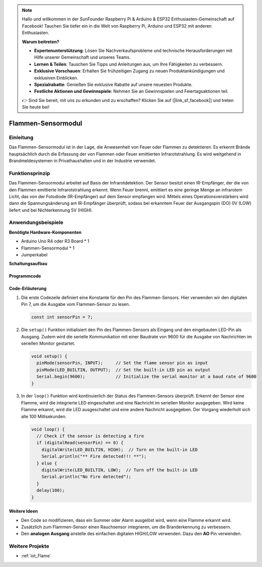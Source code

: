 .. note::

    Hallo und willkommen in der SunFounder Raspberry Pi & Arduino & ESP32 Enthusiasten-Gemeinschaft auf Facebook! Tauchen Sie tiefer ein in die Welt von Raspberry Pi, Arduino und ESP32 mit anderen Enthusiasten.

    **Warum beitreten?**

    - **Expertenunterstützung**: Lösen Sie Nachverkaufsprobleme und technische Herausforderungen mit Hilfe unserer Gemeinschaft und unseres Teams.
    - **Lernen & Teilen**: Tauschen Sie Tipps und Anleitungen aus, um Ihre Fähigkeiten zu verbessern.
    - **Exklusive Vorschauen**: Erhalten Sie frühzeitigen Zugang zu neuen Produktankündigungen und exklusiven Einblicken.
    - **Spezialrabatte**: Genießen Sie exklusive Rabatte auf unsere neuesten Produkte.
    - **Festliche Aktionen und Gewinnspiele**: Nehmen Sie an Gewinnspielen und Feiertagsaktionen teil.

    👉 Sind Sie bereit, mit uns zu erkunden und zu erschaffen? Klicken Sie auf [|link_sf_facebook|] und treten Sie heute bei!

.. _cpn_flame:

Flammen-Sensormodul
==========================

.. image:: img/03_flame_module.jpg
    :width: 400
    :align: center

Einleitung
---------------------------
Das Flammen-Sensormodul ist in der Lage, die Anwesenheit von Feuer oder Flammen zu detektieren. Es erkennt Brände hauptsächlich durch die Erfassung der von Flammen oder Feuer emittierten Infrarotstrahlung. Es wird weitgehend in Brandmeldesystemen in Privathaushalten und in der Industrie verwendet.

Funktionsprinzip
---------------------------
Das Flammen-Sensormodul arbeitet auf Basis der Infrarotdetektion. Der Sensor besitzt einen IR-Empfänger, der die von den Flammen emittierte Infrarotstrahlung erkennt. Wenn Feuer brennt, emittiert es eine geringe Menge an infrarotem Licht, das von der Fotodiode (IR-Empfänger) auf dem Sensor empfangen wird. Mittels eines Operationsverstärkers wird dann die Spannungsänderung am IR-Empfänger überprüft, sodass bei erkanntem Feuer der Ausgangspin (DO) 0V (LOW) liefert und bei Nichterkennung 5V (HIGH).

Anwendungsbeispiele
---------------------------

**Benötigte Hardware-Komponenten**

- Arduino Uno R4 oder R3 Board * 1
- Flammen-Sensormodul * 1
- Jumperkabel

**Schaltungsaufbau**

.. image:: img/03_flame_module_circuit.png
    :width: 400
    :align: center

.. raw:: html
    
    <br/><br/>   

Programmcode
^^^^^^^^^^^^^^^^^^^^

.. raw:: html

   <iframe src=https://create.arduino.cc/editor/sunfounder01/7529b311-3763-4b62-aa1c-a63e41871856/preview?embed style="height:510px;width:100%;margin:10px 0" frameborder=0></iframe>

.. raw:: html

   <video loop autoplay muted style = "max-width:100%">
      <source src="../_static/video/basic/03-component_flame.mp4"  type="video/mp4">
      Your browser does not support the video tag.
   </video>
   <br/><br/>  

Code-Erläuterung
^^^^^^^^^^^^^^^^^^^^

1. Die erste Codezeile definiert eine Konstante für den Pin des Flammen-Sensors. Hier verwenden wir den digitalen Pin 7, um die Ausgabe vom Flammen-Sensor zu lesen.

   .. code-block:: arduino
   
      const int sensorPin = 7;

2. Die ``setup()`` Funktion initialisiert den Pin des Flammen-Sensors als Eingang und den eingebauten LED-Pin als Ausgang. Zudem wird die serielle Kommunikation mit einer Baudrate von 9600 für die Ausgabe von Nachrichten im seriellen Monitor gestartet.

   .. code-block:: arduino
   
      void setup() {
        pinMode(sensorPin, INPUT);     // Set the flame sensor pin as input
        pinMode(LED_BUILTIN, OUTPUT);  // Set the built-in LED pin as output
        Serial.begin(9600);            // Initialize the serial monitor at a baud rate of 9600
      }

3. In der ``loop()`` Funktion wird kontinuierlich der Status des Flammen-Sensors überprüft. Erkennt der Sensor eine Flamme, wird die integrierte LED eingeschaltet und eine Nachricht im seriellen Monitor ausgegeben. Wird keine Flamme erkannt, wird die LED ausgeschaltet und eine andere Nachricht ausgegeben. Der Vorgang wiederholt sich alle 100 Millisekunden.

   .. code-block:: arduino
   
      void loop() {
        // Check if the sensor is detecting a fire
        if (digitalRead(sensorPin) == 0) {
          digitalWrite(LED_BUILTIN, HIGH);  // Turn on the built-in LED
          Serial.println("** Fire detected!!! **");
        } else {
          digitalWrite(LED_BUILTIN, LOW);  // Turn off the built-in LED
          Serial.println("No Fire detected");
        }
        delay(100);
      }

Weitere Ideen
^^^^^^^^^^^^^^^^^^^^^^^^^^^^^^^^

- Den Code so modifizieren, dass ein Summer oder Alarm ausgelöst wird, wenn eine Flamme erkannt wird.

- Zusätzlich zum Flammen-Sensor einen Rauchsensor integrieren, um die Branderkennung zu verbessern.

- Den **analogen Ausgang** anstelle des einfachen digitalen HIGH/LOW verwenden. Dazu den **AO** Pin verwenden.

Weitere Projekte
---------------------------
* :ref:`iot_Flame`
